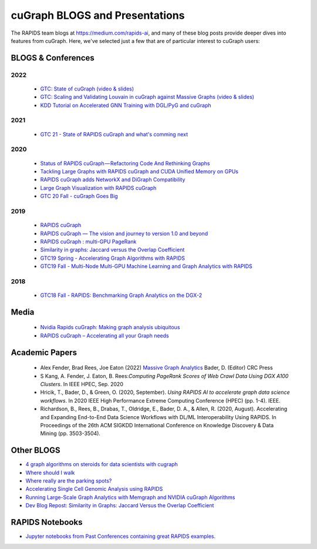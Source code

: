 
cuGraph BLOGS and Presentations
************************************************

The RAPIDS team blogs at https://medium.com/rapids-ai, and many of
these blog posts provide deeper dives into features from cuGraph. 
Here, we've selected just a few that are of particular interest to cuGraph users:


BLOGS & Conferences
====================
2022
------
  * `GTC: State of cuGraph  (video & slides) <https://www.nvidia.com/gtc/session-catalog/?search=cuGraph&tab.scheduledorondemand=1583520458947001NJiE&search=cuGraph#/session/1635793340204001n4p2>`_
  * `GTC: Scaling and Validating Louvain in cuGraph against Massive Graphs  (video & slides) <https://www.nvidia.com/gtc/session-catalog/?tab.scheduledorondemand=1583520458947001NJiE&search=cuGraph#/session/1635797342151001A9kR>`_
  * `KDD Tutorial on Accelerated GNN Training with DGL/PyG and cuGraph <https://github.com/rapidsai-community/event-notebooks/tree/main/KDD_2022>`_

2021
------
   * `GTC 21 - State of RAPIDS cuGraph and what's comming next <https://www.nvidia.com/en-us/on-demand/session/gtcspring21-s32418/>`_

2020
------
  * `Status of RAPIDS cuGraph — Refactoring Code And Rethinking Graphs <https://medium.com/rapids-ai/status-of-rapids-cugraph-refactoring-code-and-rethinking-graphs-efe9956d5528>`_
  * `Tackling Large Graphs with RAPIDS cuGraph and CUDA Unified Memory on GPUs <https://medium.com/rapids-ai/tackling-large-graphs-with-rapids-cugraph-and-unified-virtual-memory-b5b69a065d4>`_
  * `RAPIDS cuGraph adds NetworkX and DiGraph Compatibility <https://t.co/6DEhyarVGa>`_
  * `Large Graph Visualization with RAPIDS cuGraph <https://medium.com/rapids-ai/large-graph-visualization-with-rapids-cugraph-590d07edce33>`_
  * `GTC 20 Fall - cuGraph Goes Big <https://www.nvidia.com/en-us/on-demand/session/gtcfall20-a21128/>`_

2019
-------
  * `RAPIDS cuGraph <https://medium.com/rapids-ai/rapids-cugraph-1ab2d9a39ec6>`_
  * `RAPIDS cuGraph — The vision and journey to version 1.0 and beyond <https://towardsdatascience.com/rapids-cugraph-the-vision-and-journey-to-version-1-0-and-beyond-88eff2ce3e76>`_
  * `RAPIDS cuGraph : multi-GPU PageRank <https://medium.com/rapids-ai/rapids-cugraph-multi-gpu-pagerank-363aed1a2503>`_
  * `Similarity in graphs: Jaccard versus the Overlap Coefficient <https://medium.com/rapids-ai/similarity-in-graphs-jaccard-versus-the-overlap-coefficient-610e083b877d>`_
  * `GTC19 Spring - Accelerating Graph Algorithms with RAPIDS <https://www.nvidia.com/en-us/on-demand/session/gtcsiliconvalley2019-s9783/>`_
  * `GTC19 Fall -  Multi-Node Multi-GPU Machine Learning and Graph Analytics with RAPIDS <https://www.nvidia.com/en-us/on-demand/session/gtcdc19-dc91231/>`_

2018
-------
  * `GTC18 Fall - RAPIDS: Benchmarking Graph Analytics on the DGX-2 <https://www.nvidia.com/en-us/on-demand/session/gtcwashingtondc2018-dc8110/>`_



Media
===============
  * `Nvidia Rapids cuGraph: Making graph analysis ubiquitous <https://www.zdnet.com/article/nvidia-rapids-cugraph-making-graph-analysis-ubiquitous/>`_
  * `RAPIDS cuGraph – Accelerating all your Graph needs <https://www.youtube.com/watch?v=kAw7-IGH9N4>`_

Academic Papers
===============

 * Alex Fender, Brad Rees, Joe Eaton (2022) `Massive Graph Analytics <https://books.google.com/books?hl=en&lr=&id=QspxEAAAQBAJ&oi=fnd&pg=PT8&dq=book:%22Massive+Graph+Analytics%22&ots=3HAGJ0njKO&sig=8e4v0azmzA6LTQNUNgPw-uTLkoc#v=onepage&q&f=false>`_  Bader, D. (Editor) CRC Press

 * S Kang, A. Fender, J. Eaton, B. Rees:`Computing PageRank Scores of Web Crawl Data Using DGX A100 Clusters`. In IEEE HPEC, Sep. 2020

 * Hricik, T., Bader, D., & Green, O. (2020, September). `Using RAPIDS AI to accelerate graph data science workflows`. In 2020 IEEE High Performance Extreme Computing Conference (HPEC) (pp. 1-4). IEEE.

 * Richardson, B., Rees, B., Drabas, T., Oldridge, E., Bader, D. A., & Allen, R. (2020, August). Accelerating and Expanding End-to-End Data Science Workflows with DL/ML Interoperability Using RAPIDS. In Proceedings of the 26th ACM SIGKDD International Conference on Knowledge Discovery & Data Mining (pp. 3503-3504).


Other BLOGS 
========================
* `4 graph algorithms on steroids for data scientists with cugraph <https://towardsdatascience.com/4-graph-algorithms-on-steroids-for-data-scientists-with-cugraph-43d784de8d0e>`_
* `Where should I walk <https://towardsdatascience.com/where-should-i-walk-e66b26735de5>`_
* `Where really are the parking spots? <https://towardsdatascience.com/where-really-are-the-parking-spots-ed6a1129035e>`_
* `Accelerating Single Cell Genomic Analysis using RAPIDS <https://developer.nvidia.com/blog/accelerating-single-cell-genomic-analysis-using-rapids/>`_
* `Running Large-Scale Graph Analytics with Memgraph and NVIDIA cuGraph Algorithms <https://developer.nvidia.com/blog/running-large-scale-graph-analytics-with-memgraph-and-nvidia-cugraph-algorithms/>`_
* `Dev Blog Repost: Similarity in Graphs: Jaccard Versus the Overlap Coefficient <https://developer.nvidia.com/blog/similarity-in-graphs-jaccard-versus-the-overlap-coefficient-2/>`_

RAPIDS Notebooks
================
* `Jupyter notebooks from Past Conferences containing great RAPIDS examples. <https://github.com/rapidsai-community/event-notebooks/>`_
